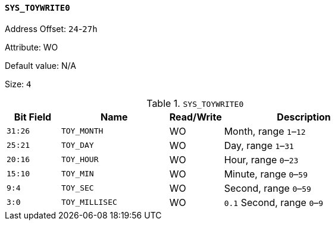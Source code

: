 [[section-sys-toywrite0]]
==== `SYS_TOYWRITE0`

Address Offset: `24`-`27h`

Attribute: WO

Default value: N/A

Size: `4`

[[sys-toywrite0]]
.`SYS_TOYWRITE0`
[%header,cols="^1m,2m,^1,3"]
|===
d|Bit Field
^d|Name
|Read/Write
^|Description

|31:26
|TOY_MONTH
|WO
|Month, range `1`–`12`

|25:21
|TOY_DAY
|WO
|Day, range `1`–`31`

|20:16
|TOY_HOUR
|WO
|Hour, range `0`–`23`

|15:10
|TOY_MIN
|WO
|Minute, range `0`–`59`

|9:4
|TOY_SEC
|WO
|Second, range `0`–`59`

|3:0
|TOY_MILLISEC
|WO
|`0.1` Second, range `0`–`9`
|===
